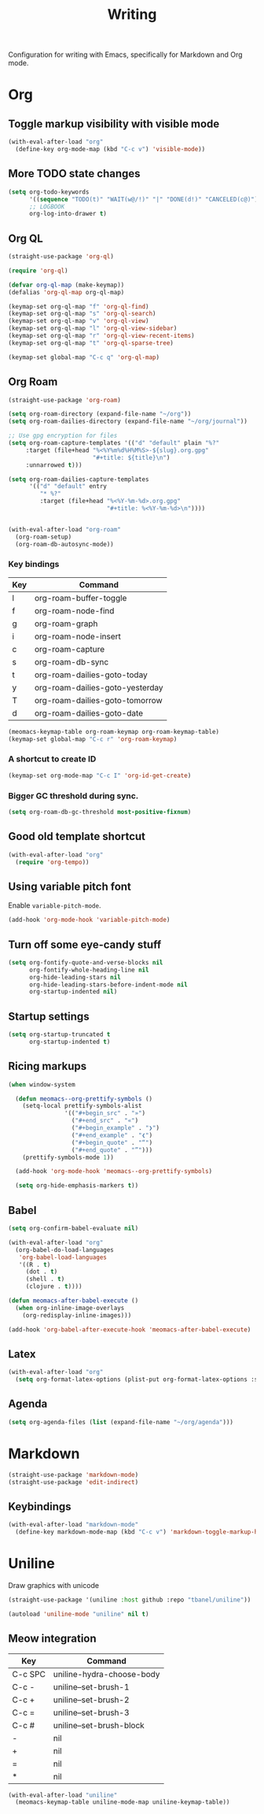 #+title: Writing

Configuration for writing with Emacs, specifically for Markdown and Org mode.

#+begin_src emacs-lisp :exports none
  ;;; -*- lexical-binding: t -*-
#+end_src

* Org

** Toggle markup visibility with visible mode
#+begin_src emacs-lisp
  (with-eval-after-load "org"
    (define-key org-mode-map (kbd "C-c v") 'visible-mode))
#+end_src

** More TODO state changes

#+begin_src emacs-lisp
  (setq org-todo-keywords
        '((sequence "TODO(t)" "WAIT(w@/!)" "|" "DONE(d!)" "CANCELED(c@)"))
        ;; LOGBOOK
        org-log-into-drawer t)
#+end_src

** Org QL

#+begin_src emacs-lisp
  (straight-use-package 'org-ql)

  (require 'org-ql)

  (defvar org-ql-map (make-keymap))
  (defalias 'org-ql-map org-ql-map)

  (keymap-set org-ql-map "f" 'org-ql-find)
  (keymap-set org-ql-map "s" 'org-ql-search)
  (keymap-set org-ql-map "v" 'org-ql-view)
  (keymap-set org-ql-map "l" 'org-ql-view-sidebar)
  (keymap-set org-ql-map "r" 'org-ql-view-recent-items)
  (keymap-set org-ql-map "t" 'org-ql-sparse-tree)

  (keymap-set global-map "C-c q" 'org-ql-map)
#+end_src

** Org Roam
#+begin_src emacs-lisp
  (straight-use-package 'org-roam)

  (setq org-roam-directory (expand-file-name "~/org"))
  (setq org-roam-dailies-directory (expand-file-name "~/org/journal"))

  ;; Use gpg encryption for files
  (setq org-roam-capture-templates '(("d" "default" plain "%?"
       :target (file+head "%<%Y%m%d%H%M%S>-${slug}.org.gpg"
                          "#+title: ${title}\n")
       :unnarrowed t)))

  (setq org-roam-dailies-capture-templates
        '(("d" "default" entry
           "* %?"
           :target (file+head "%<%Y-%m-%d>.org.gpg"
                              "#+title: %<%Y-%m-%d>\n"))))


  (with-eval-after-load "org-roam"
    (org-roam-setup)
    (org-roam-db-autosync-mode))
#+end_src

*** Key bindings
#+tblname: org-roam-keymap-table
| Key | Command                         |
|-----+---------------------------------|
| l   | org-roam-buffer-toggle          |
| f   | org-roam-node-find              |
| g   | org-roam-graph                  |
| i   | org-roam-node-insert            |
| c   | org-roam-capture                |
| s   | org-roam-db-sync                |
| t   | org-roam-dailies-goto-today     |
| y   | org-roam-dailies-goto-yesterday |
| T   | org-roam-dailies-goto-tomorrow  |
| d   | org-roam-dailies-goto-date      |

#+header: :var org-roam-keymap-table=org-roam-keymap-table
#+begin_src emacs-lisp
  (meomacs-keymap-table org-roam-keymap org-roam-keymap-table)
  (keymap-set global-map "C-c r" 'org-roam-keymap)
#+end_src

*** A shortcut to create ID

#+begin_src emacs-lisp
  (keymap-set org-mode-map "C-c I" 'org-id-get-create)
#+end_src

*** Bigger GC threshold during sync.

#+begin_src emacs-lisp
  (setq org-roam-db-gc-threshold most-positive-fixnum)
#+end_src

** Good old template shortcut

#+begin_src emacs-lisp
  (with-eval-after-load "org"
    (require 'org-tempo))
#+end_src

** Using variable pitch font

Enable ~variable-pitch-mode~.

#+begin_src emacs-lisp
  (add-hook 'org-mode-hook 'variable-pitch-mode)
#+end_src

** Turn off some eye-candy stuff

#+begin_src emacs-lisp
  (setq org-fontify-quote-and-verse-blocks nil
        org-fontify-whole-heading-line nil
        org-hide-leading-stars nil
        org-hide-leading-stars-before-indent-mode nil
        org-startup-indented nil)
#+end_src

** COMMENT Better structure indication with org-visual-outline

~org-visual-outline~ provides a better visual feedback for document structure.

#+begin_src emacs-lisp
  (straight-use-package '(org-visual-outline
                          :host github
                          :repo "legalnonsense/org-visual-outline"))

  (autoload 'org-visual-indent-mode "org-visual-indent")

  (add-hook 'org-mode-hook 'org-visual-indent-mode)
  (add-hook 'org-mode-hook 'org-dynamic-bullets-mode)

  (defun meomacs-fix-org-visual-indent-face (&rest ignored)
    (custom-set-faces
                 `(org-visual-indent-pipe-face
                   ((t (:foreground ,(face-foreground 'shadow)
  		                  :background ,(face-foreground 'shadow)
  		                  :height .1))))

                 `(org-visual-indent-blank-pipe-face
                   ((t (:foreground ,(face-background 'default)
  		                  :background ,(face-background 'default)
  		                  :height .1))))))

  (with-eval-after-load "org-visual-indent"
    (advice-add 'load-theme :after #'meomacs-fix-org-visual-indent-face))
#+end_src

** Startup settings

#+begin_src emacs-lisp
  (setq org-startup-truncated t
        org-startup-indented t)
#+end_src

** Ricing markups

#+begin_src emacs-lisp
  (when window-system

    (defun meomacs--org-prettify-symbols ()
      (setq-local prettify-symbols-alist
                  '(("#+begin_src" . "»")
                    ("#+end_src" . "«")
                    ("#+begin_example" . "❯")
                    ("#+end_example" . "❮")
                    ("#+begin_quote" . "“")
                    ("#+end_quote" . "”")))
      (prettify-symbols-mode 1))

    (add-hook 'org-mode-hook 'meomacs--org-prettify-symbols)

    (setq org-hide-emphasis-markers t))
#+end_src

** Babel

#+begin_src emacs-lisp
  (setq org-confirm-babel-evaluate nil)

  (with-eval-after-load "org"
    (org-babel-do-load-languages
     'org-babel-load-languages
     '((R . t)
       (dot . t)
       (shell . t)
       (clojure . t))))

  (defun meomacs-after-babel-execute ()
    (when org-inline-image-overlays
      (org-redisplay-inline-images)))

  (add-hook 'org-babel-after-execute-hook 'meomacs-after-babel-execute)
#+end_src

** Latex
#+begin_src emacs-lisp
  (with-eval-after-load "org"
    (setq org-format-latex-options (plist-put org-format-latex-options :scale 4.0)))
#+end_src

** Agenda

#+begin_src emacs-lisp
  (setq org-agenda-files (list (expand-file-name "~/org/agenda")))
#+end_src
* Markdown

#+begin_src emacs-lisp
  (straight-use-package 'markdown-mode)
  (straight-use-package 'edit-indirect)
#+end_src

** Keybindings

#+begin_src emacs-lisp
  (with-eval-after-load "markdown-mode"
    (define-key markdown-mode-map (kbd "C-c v") 'markdown-toggle-markup-hiding))
#+end_src

* Uniline

Draw graphics with unicode

#+begin_src emacs-lisp
  (straight-use-package '(uniline :host github :repo "tbanel/uniline"))

  (autoload 'uniline-mode "uniline" nil t)
#+end_src

** Meow integration

#+tblname: uniline-keymap-table
| Key     | Command                   |
|---------+---------------------------|
| C-c SPC | uniline-hydra-choose-body |
| C-c -   | uniline--set-brush-1      |
| C-c +   | uniline--set-brush-2      |
| C-c =   | uniline--set-brush-3      |
| C-c #   | uniline--set-brush-block  |
| -       | nil                       |
| +       | nil                       |
| =       | nil                       |
| *       | nil                       |

#+header: :var uniline-keymap-table=uniline-keymap-table
#+begin_src emacs-lisp
  (with-eval-after-load "uniline"
    (meomacs-keymap-table uniline-mode-map uniline-keymap-table))
#+end_src
